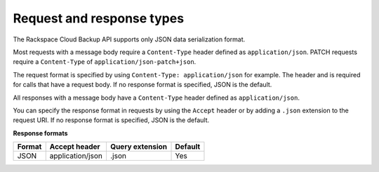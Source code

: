 .. _request-and-response-types:

==================================================
Request and response types
==================================================

The Rackspace Cloud Backup API supports only JSON data serialization format.

Most requests with a message body require a ``Content-Type`` header defined as ``application/json``. PATCH requests require a ``Content-Type`` of ``application/json-patch+json``.

The request format is specified by using ``Content-Type: application/json`` for example. The header and is required for calls that have a request body. If no response format is specified, JSON is the default. 

All responses with a message body have a ``Content-Type`` header defined as ``application/json``.

You can specify the response format in requests by using the ``Accept``
header or by adding a ``.json`` extension to the request URI. If no
response format is specified, JSON is the default.

**Response formats**

+--------+------------------+-----------------+---------+
| Format |  Accept header   | Query extension | Default |
+========+==================+=================+=========+
| JSON   | application/json | .json           | Yes     |
+--------+------------------+-----------------+---------+

